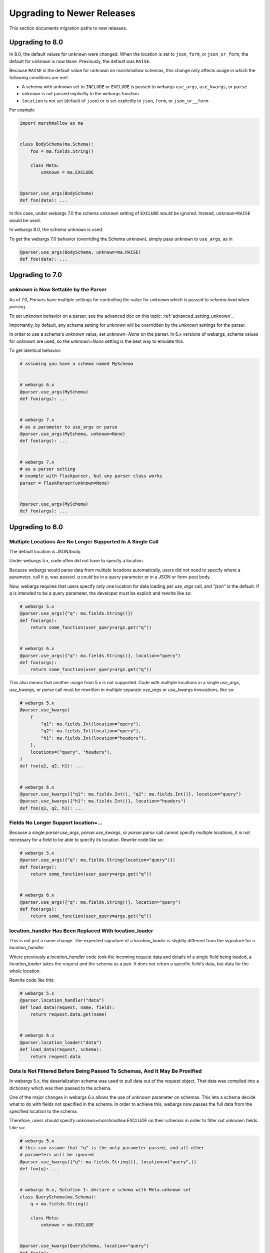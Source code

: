 Upgrading to Newer Releases
===========================

This section documents migration paths to new releases.

Upgrading to 8.0
++++++++++++++++

In 8.0, the default values for ``unknown`` were changed.
When the location is set to ``json``, ``form``, or ``json_or_form``, the
default for ``unknown`` is now ``None``. Previously, the default was ``RAISE``.

Because ``RAISE`` is the default value for ``unknown`` on marshmallow schemas,
this change only affects usage in which the following conditions are met:

* A schema with ``unknown`` set to ``INCLUDE`` or ``EXCLUDE`` is passed to
  webargs ``use_args``, ``use_kwargs``, or ``parse``

* ``unknown`` is not passed explicitly to the webargs function

* ``location`` is not set (default of ``json``) or is set explicitly to
  ``json``, ``form``, or ``json_or__form``

For example

.. code-block:: python

    import marshmallow as ma


    class BodySchema(ma.Schema):
        foo = ma.fields.String()

        class Meta:
            unknown = ma.EXCLUDE


    @parser.use_args(BodySchema)
    def foo(data): ...


In this case, under webargs 7.0 the schema ``unknown`` setting of ``EXCLUDE``
would be ignored. Instead, ``unknown=RAISE`` would be used.

In webargs 8.0, the schema ``unknown`` is used.

To get the webargs 7.0 behavior (overriding the Schema ``unknown``), simply
pass ``unknown`` to ``use_args``, as in

.. code-block:: python

    @parser.use_args(BodySchema, unknown=ma.RAISE)
    def foo(data): ...

Upgrading to 7.0
++++++++++++++++

`unknown` is Now Settable by the Parser
---------------------------------------

As of 7.0, `Parsers` have multiple settings for controlling the value for
`unknown` which is passed to `schema.load` when parsing.

To set unknown behavior on a parser, see the advanced doc on this topic:
:ref:`advanced_setting_unknown`.

Importantly, by default, any schema setting for `unknown` will be overridden by
the `unknown` settings for the parser.

In order to use a schema's `unknown` value, set `unknown=None` on the parser.
In 6.x versions of webargs, schema values for `unknown` are used, so the
`unknown=None` setting is the best way to emulate this.

To get identical behavior:

.. code-block:: python

    # assuming you have a schema named MySchema


    # webargs 6.x
    @parser.use_args(MySchema)
    def foo(args): ...


    # webargs 7.x
    # as a parameter to use_args or parse
    @parser.use_args(MySchema, unknown=None)
    def foo(args): ...


    # webargs 7.x
    # as a parser setting
    # example with flaskparser, but any parser class works
    parser = FlaskParser(unknown=None)


    @parser.use_args(MySchema)
    def foo(args): ...

Upgrading to 6.0
++++++++++++++++

Multiple Locations Are No Longer Supported In A Single Call
-----------------------------------------------------------

The default location is JSON/body.

Under webargs 5.x, code often did not have to specify a location.

Because webargs would parse data from multiple locations automatically, users
did not need to specify where a parameter, call it `q`, was passed.
`q` could be in a query parameter or in a JSON or form-post body.

Now, webargs requires that users specify only one location for data loading per
`use_args` call, and `"json"` is the default. If `q` is intended to be a query
parameter, the developer must be explicit and rewrite like so:

.. code-block:: python

    # webargs 5.x
    @parser.use_args({"q": ma.fields.String()})
    def foo(args):
        return some_function(user_query=args.get("q"))


    # webargs 6.x
    @parser.use_args({"q": ma.fields.String()}, location="query")
    def foo(args):
        return some_function(user_query=args.get("q"))

This also means that another usage from 5.x is not supported. Code with
multiple locations in a single `use_args`, `use_kwargs`, or `parse` call
must be rewritten in multiple separate `use_args` or `use_kwargs` invocations,
like so:

.. code-block:: python

    # webargs 5.x
    @parser.use_kwargs(
        {
            "q1": ma.fields.Int(location="query"),
            "q2": ma.fields.Int(location="query"),
            "h1": ma.fields.Int(location="headers"),
        },
        locations=("query", "headers"),
    )
    def foo(q1, q2, h1): ...


    # webargs 6.x
    @parser.use_kwargs({"q1": ma.fields.Int(), "q2": ma.fields.Int()}, location="query")
    @parser.use_kwargs({"h1": ma.fields.Int()}, location="headers")
    def foo(q1, q2, h1): ...


Fields No Longer Support location=...
-------------------------------------

Because a single `parser.use_args`, `parser.use_kwargs`, or `parser.parse` call
cannot specify multiple locations, it is not necessary for a field to be able
to specify its location. Rewrite code like so:

.. code-block:: python

    # webargs 5.x
    @parser.use_args({"q": ma.fields.String(location="query")})
    def foo(args):
        return some_function(user_query=args.get("q"))


    # webargs 6.x
    @parser.use_args({"q": ma.fields.String()}, location="query")
    def foo(args):
        return some_function(user_query=args.get("q"))

location_handler Has Been Replaced With location_loader
-------------------------------------------------------

This is not just a name change. The expected signature of a `location_loader`
is slightly different from the signature for a `location_handler`.

Where previously a `location_handler` code took the incoming request data and
details of a single field being loaded, a `location_loader` takes the request
and the schema as a pair. It does not return a specific field's data, but data
for the whole location.

Rewrite code like this:

.. code-block:: python

    # webargs 5.x
    @parser.location_handler("data")
    def load_data(request, name, field):
        return request.data.get(name)


    # webargs 6.x
    @parser.location_loader("data")
    def load_data(request, schema):
        return request.data

Data Is Not Filtered Before Being Passed To Schemas, And It May Be Proxified
----------------------------------------------------------------------------

In webargs 5.x, the deserialization schema was used to pull data out of the
request object. That data was compiled into a dictionary which was then passed
to the schema.

One of the major changes in webargs 6.x allows the use of `unknown` parameter
on schemas. This lets a schema decide what to do with fields not specified in
the schema. In order to achieve this, webargs now passes the full data from
the specified location to the schema.

Therefore, users should specify `unknown=marshmallow.EXCLUDE` on their schemas in
order to filter out unknown fields. Like so:

.. code-block:: python

    # webargs 5.x
    # this can assume that "q" is the only parameter passed, and all other
    # parameters will be ignored
    @parser.use_kwargs({"q": ma.fields.String()}, locations=("query",))
    def foo(q): ...


    # webargs 6.x, Solution 1: declare a schema with Meta.unknown set
    class QuerySchema(ma.Schema):
        q = ma.fields.String()

        class Meta:
            unknown = ma.EXCLUDE


    @parser.use_kwargs(QuerySchema, location="query")
    def foo(q): ...


    # webargs 6.x, Solution 2: instantiate a schema with unknown set
    class QuerySchema(ma.Schema):
        q = ma.fields.String()


    @parser.use_kwargs(QuerySchema(unknown=ma.EXCLUDE), location="query")
    def foo(q): ...


This also allows usage which passes the unknown parameters through, like so:

.. code-block:: python

    # webargs 6.x only! cannot be done in 5.x
    class QuerySchema(ma.Schema):
        q = ma.fields.String()


    # will pass *all* query params through as "kwargs"
    @parser.use_kwargs(QuerySchema(unknown=ma.INCLUDE), location="query")
    def foo(q, **kwargs): ...


However, many types of request data are so-called "multidicts" -- dictionary-like
types which can return one or multiple values. To handle `marshmallow.fields.List`
and `webargs.fields.DelimitedList` fields correctly, passing list data, webargs
must combine schema information with the raw request data. This is done in the
:class:`MultiDictProxy <webargs.multidictproxy.MultiDictProxy>` type, which
will often be passed to schemas.

This means that if a schema has a `pre_load` hook which interacts with the data,
it may need modifications. For example, a `flask` query string will be parsed
into an `ImmutableMultiDict` type, which will break pre-load hooks which modify
the data in-place. Such usages need rewrites like so:

.. code-block:: python

    # webargs 5.x
    # flask query params is just an example -- applies to several types
    from webargs.flaskparser import use_kwargs


    class QuerySchema(ma.Schema):
        q = ma.fields.String()

        @ma.pre_load
        def convert_nil_to_none(self, obj, **kwargs):
            if obj.get("q") == "nil":
                obj["q"] = None
            return obj


    @use_kwargs(QuerySchema, locations=("query",))
    def foo(q): ...


    # webargs 6.x
    class QuerySchema(ma.Schema):
        q = ma.fields.String()

        # unlike under 5.x, we cannot modify 'obj' in-place because writing
        # to the MultiDictProxy will try to write to the underlying
        # ImmutableMultiDict, which is not allowed
        @ma.pre_load
        def convert_nil_to_none(self, obj, **kwargs):
            # creating a dict from a MultiDictProxy works well because it
            # "unwraps" lists and delimited lists correctly
            data = dict(obj)
            if data.get("q") == "nil":
                data["q"] = None
            return data


    @parser.use_kwargs(QuerySchema, location="query")
    def foo(q): ...


DelimitedList Now Only Takes A String Input
-------------------------------------------

Combining `List` and string parsing functionality in a single type had some
messy corner cases. For the most part, this should not require rewrites. But
for APIs which need to allow both usages, rewrites are possible like so:

.. code-block:: python

    # webargs 5.x
    # this allows ...?x=1&x=2&x=3
    # as well as ...?x=1,2,3
    @use_kwargs({"x": webargs.fields.DelimitedList(ma.fields.Int)}, locations=("query",))
    def foo(x): ...


    # webargs 6.x
    # this accepts x=1,2,3 but NOT x=1&x=2&x=3
    @use_kwargs({"x": webargs.fields.DelimitedList(ma.fields.Int)}, location="query")
    def foo(x): ...


    # webargs 6.x
    # this accepts x=1,2,3 ; x=1&x=2&x=3 ; x=1,2&x=3
    # to do this, it needs a post_load hook which will flatten out the list data
    class UnpackingDelimitedListSchema(ma.Schema):
        x = ma.fields.List(webargs.fields.DelimitedList(ma.fields.Int))

        @ma.post_load
        def flatten_lists(self, data, **kwargs):
            new_x = []
            for x in data["x"]:
                new_x.extend(x)
            data["x"] = new_x
            return data


    @parser.use_kwargs(UnpackingDelimitedListSchema, location="query")
    def foo(x): ...


ValidationError Messages Are Namespaced Under The Location
----------------------------------------------------------

Code parsing ValidationError messages will notice a change in the messages
produced by webargs.
What would previously have come back with messages like `{"foo":["Not a valid integer."]}`
will now have messages nested one layer deeper, like
`{"json":{"foo":["Not a valid integer."]}}`.

To rewrite code which was handling these errors, the handler will need to be
prepared to traverse messages by one additional level. For example:

.. code-block:: python

    import logging

    log = logging.getLogger(__name__)


    # webargs 5.x
    # logs debug messages like
    #   bad value for 'foo': ["Not a valid integer."]
    #   bad value for 'bar': ["Not a valid boolean."]
    def log_invalid_parameters(validation_error):
        for field, messages in validation_error.messages.items():
            log.debug("bad value for '{}': {}".format(field, messages))


    # webargs 6.x
    # logs debug messages like
    #   bad value for 'foo' [query]: ["Not a valid integer."]
    #   bad value for 'bar' [json]: ["Not a valid boolean."]
    def log_invalid_parameters(validation_error):
        for location, fielddata in validation_error.messages.items():
            for field, messages in fielddata.items():
                log.debug("bad value for '{}' [{}]: {}".format(field, location, messages))


Custom Error Handler Argument Names Changed
-------------------------------------------

If you define a custom error handler via `@parser.error_handler` the function
arguments are now keyword-only and `status_code` and `headers` have been renamed
`error_status_code` and `error_headers`.

.. code-block:: python

    # webargs 5.x
    @parser.error_handler
    def custom_handle_error(error, req, schema, status_code, headers): ...


    # webargs 6.x
    @parser.error_handler
    def custom_handle_error(error, req, schema, *, error_status_code, error_headers): ...


Some Functions Take Keyword-Only Arguments Now
----------------------------------------------

The signature of several methods has changed to have keyword-only arguments.
For the most part, this should not require any changes, but here's a list of
the changes.

`parser.error_handler` methods:

.. code-block:: python

    # webargs 5.x
    def handle_error(error, req, schema, status_code, headers): ...


    # webargs 6.x
    def handle_error(error, req, schema, *, error_status_code, error_headers): ...

`parser.__init__` methods:

.. code-block:: python

    # webargs 5.x
    def __init__(self, location=None, error_handler=None, schema_class=None): ...


    # webargs 6.x
    def __init__(self, location=None, *, error_handler=None, schema_class=None): ...

`parser.parse`, `parser.use_args`, and `parser.use_kwargs` methods:


.. code-block:: python

    # webargs 5.x
    def parse(
        self,
        argmap,
        req=None,
        location=None,
        validate=None,
        error_status_code=None,
        error_headers=None,
    ): ...


    # webargs 6.x
    def parse(
        self,
        argmap,
        req=None,
        *,
        location=None,
        validate=None,
        error_status_code=None,
        error_headers=None,
    ): ...


    # webargs 5.x
    def use_args(
        self,
        argmap,
        req=None,
        location=None,
        as_kwargs=False,
        validate=None,
        error_status_code=None,
        error_headers=None,
    ): ...


    # webargs 6.x
    def use_args(
        self,
        argmap,
        req=None,
        *,
        location=None,
        as_kwargs=False,
        validate=None,
        error_status_code=None,
        error_headers=None,
    ): ...


    # use_kwargs is just an alias for use_args with as_kwargs=True

and finally, the `dict2schema` function:

.. code-block:: python

    # webargs 5.x
    def dict2schema(dct, schema_class=ma.Schema): ...


    # webargs 6.x
    def dict2schema(dct, *, schema_class=ma.Schema): ...


PyramidParser Now Appends Arguments (Used To Prepend)
-----------------------------------------------------

`PyramidParser.use_args` was not conformant with the other parsers in webargs.
While all other parsers added new arguments to the end of the argument list of
a decorated view function, the Pyramid implementation added them to the front
of the argument list.

This has been corrected, but as a result pyramid views with `use_args` may need
to be rewritten. The `request` object is always passed first in both versions,
so the issue is only apparent with view functions taking other positional
arguments.

For example, imagine code with a decorator for passing user information,
`pass_userinfo`, like so:

.. code-block:: python

    # a decorator which gets information about the authenticated user
    def pass_userinfo(f):
        def decorator(request, *args, **kwargs):
            return f(request, get_userinfo(), *args, **kwargs)

        return decorator

You will see a behavioral change if `pass_userinfo` is called on a function
decorated with `use_args`. The difference between the two versions will be like
so:

.. code-block:: python

    from webargs.pyramidparser import use_args


    # webargs 5.x
    # pass_userinfo is called first, webargs sees positional arguments of
    #   (userinfo,)
    # and changes it to
    #   (request, args, userinfo)
    @pass_userinfo
    @use_args({"q": ma.fields.String()}, locations=("query",))
    def viewfunc(request, args, userinfo):
        q = args.get("q")
        ...


    # webargs 6.x
    # pass_userinfo is called first, webargs sees positional arguments of
    #   (userinfo,)
    # and changes it to
    #   (request, userinfo, args)
    @pass_userinfo
    @use_args({"q": ma.fields.String()}, location="query")
    def viewfunc(request, userinfo, args):
        q = args.get("q")
        ...
